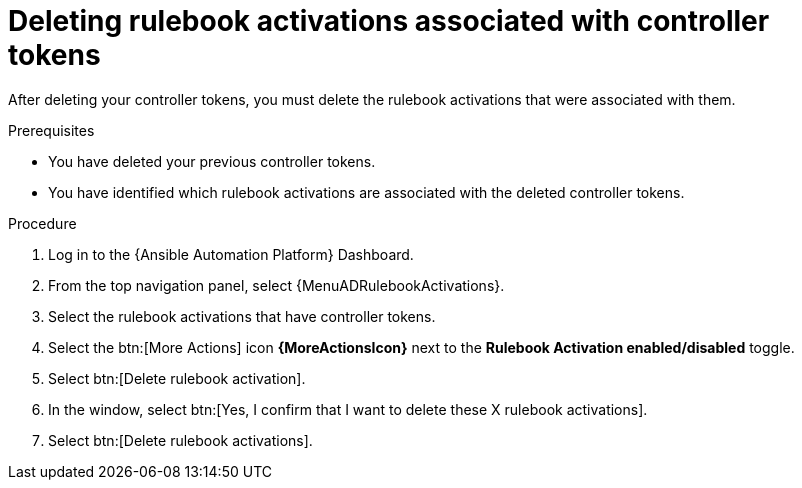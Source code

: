 [id="eda-delete-rulebook-activations-with-cont-tokens"]

= Deleting rulebook activations associated with controller tokens

After deleting your controller tokens, you must delete the rulebook activations that were associated with them.

.Prerequisites
* You have deleted your previous controller tokens. 
* You have identified which rulebook activations are associated with the deleted controller tokens. 

.Procedure

. Log in to the {Ansible Automation Platform} Dashboard.
. From the top navigation panel, select {MenuADRulebookActivations}.
. Select the rulebook activations that have controller tokens.
. Select the btn:[More Actions] icon *{MoreActionsIcon}* next to the *Rulebook Activation enabled/disabled* toggle.
. Select btn:[Delete rulebook activation].
. In the window, select btn:[Yes, I confirm that I want to delete these X rulebook activations].
. Select btn:[Delete rulebook activations].


